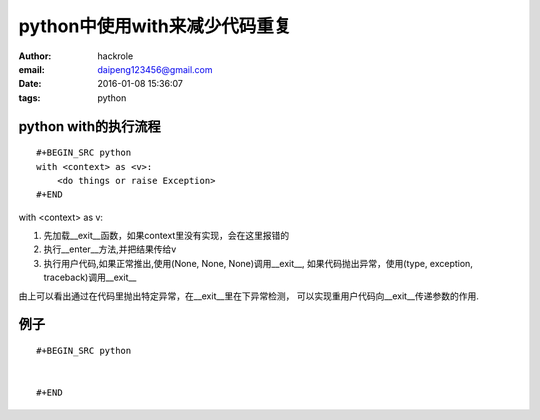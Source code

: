 python中使用with来减少代码重复
==============================

:author: hackrole
:email: daipeng123456@gmail.com
:date: 2016-01-08 15:36:07
:tags: python


python with的执行流程
---------------------

::

    #+BEGIN_SRC python
    with <context> as <v>:
        <do things or raise Exception>
    #+END

with <context> as v:

1) 先加载__exit__函数，如果context里没有实现，会在这里报错的

2) 执行__enter__方法,并把结果传给v

3) 执行用户代码,如果正常推出,使用(None, None, None)调用__exit__,
   如果代码抛出异常，使用(type, exception, traceback)调用__exit__

由上可以看出通过在代码里抛出特定异常，在__exit__里在下异常检测，
可以实现重用户代码向__exit__传递参数的作用.

例子
----
::

    #+BEGIN_SRC python


    #+END
